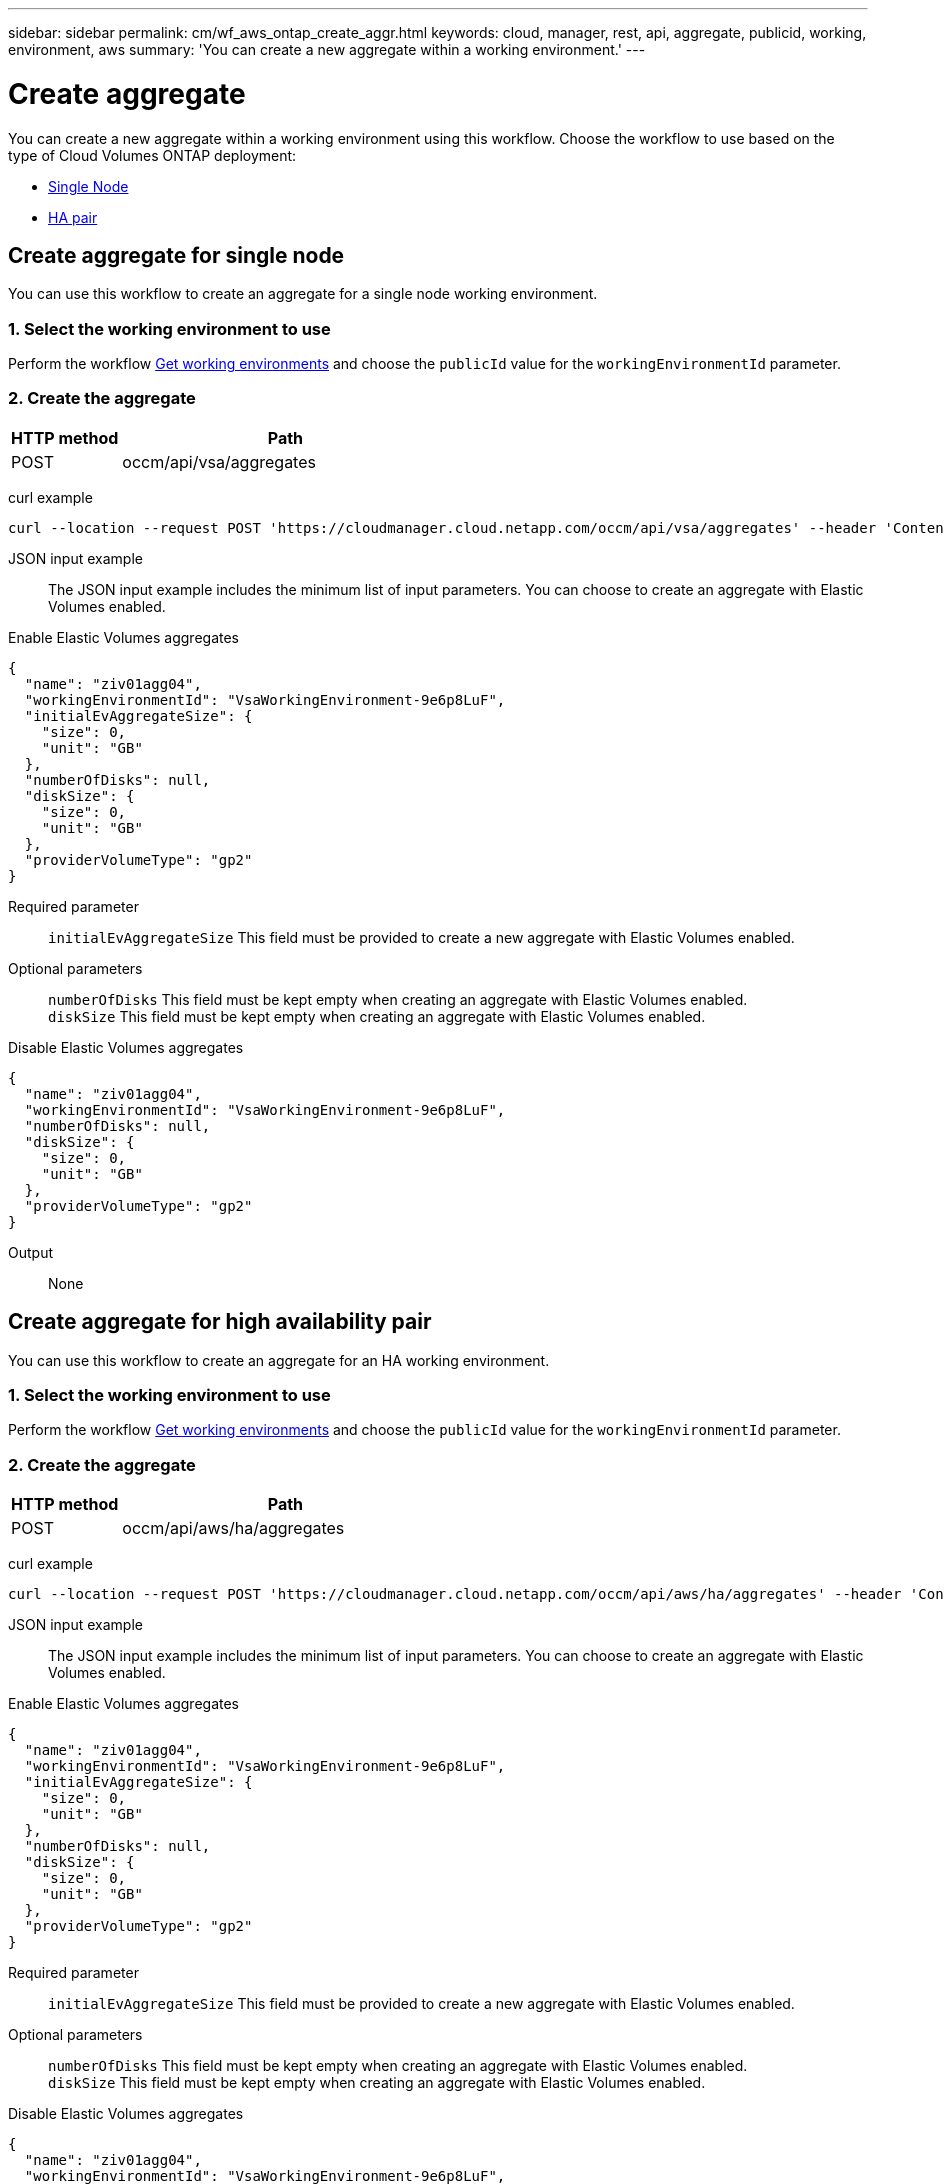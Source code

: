 ---
sidebar: sidebar
permalink: cm/wf_aws_ontap_create_aggr.html
keywords: cloud, manager, rest, api, aggregate, publicid, working, environment, aws
summary: 'You can create a new aggregate within a working environment.'
---

= Create aggregate
:hardbreaks:
:nofooter:
:icons: font
:linkattrs:
:imagesdir: ./media/
:tabs:

[.lead]
You can create a new aggregate within a working environment using this workflow. Choose the workflow to use based on the type of Cloud Volumes ONTAP deployment:

* <<Create aggregate for a single node, Single Node>>
* <<Create aggregate for high availability pair, HA pair>>

== Create aggregate for single node
You can use this workflow to create an aggregate for a single node working environment.

=== 1. Select the working environment to use

Perform the workflow link:wf_aws_cloud_get_wes.html#get-working-environments-for-single-node[Get working environments] and choose the `publicId` value for the `workingEnvironmentId` parameter.

=== 2. Create the aggregate

[cols="25,75"*,options="header"]
|===
|HTTP method
|Path
|POST
|occm/api/vsa/aggregates
|===

curl example::
[source,curl]
curl --location --request POST 'https://cloudmanager.cloud.netapp.com/occm/api/vsa/aggregates' --header 'Content-Type: application/json' --header 'x-agent-id: <AGENT_ID>' --header 'Authorization: Bearer <ACCESS_TOKEN>' --d @JSONinput

JSON input example::

The JSON input example includes the minimum list of input parameters. You can choose to create an aggregate with Elastic Volumes enabled. 

[role="tabbed-block"]
====
.Enable Elastic Volumes aggregates
--
[source,json]
{
  "name": "ziv01agg04",
  "workingEnvironmentId": "VsaWorkingEnvironment-9e6p8LuF",
  "initialEvAggregateSize": {
    "size": 0,
    "unit": "GB"
  },
  "numberOfDisks": null,
  "diskSize": {
    "size": 0,
    "unit": "GB"
  },
  "providerVolumeType": "gp2"
}

Required parameter::

`initialEvAggregateSize` This field must be provided to create a new aggregate with Elastic Volumes enabled.

Optional parameters::
`numberOfDisks` This field must be kept empty when creating an aggregate with Elastic Volumes enabled.
`diskSize` This field must be kept empty when creating an aggregate with Elastic Volumes enabled.
--
.Disable Elastic Volumes aggregates
--
[source,json]
{
  "name": "ziv01agg04",
  "workingEnvironmentId": "VsaWorkingEnvironment-9e6p8LuF",
  "numberOfDisks": null,
  "diskSize": {
    "size": 0,
    "unit": "GB"
  },
  "providerVolumeType": "gp2"
}

--
====
Output::

None

== Create aggregate for high availability pair
You can use this workflow to create an aggregate for an HA working environment.

=== 1. Select the working environment to use

Perform the workflow link:wf_aws_cloud_get_wes.html#get-working-environment-for-high-availability-pair[Get working environments] and choose the `publicId` value for the `workingEnvironmentId` parameter.

=== 2. Create the aggregate

[cols="25,75"*,options="header"]
|===
|HTTP method
|Path
|POST
|occm/api/aws/ha/aggregates
|===

curl example::
[source,curl]
curl --location --request POST 'https://cloudmanager.cloud.netapp.com/occm/api/aws/ha/aggregates' --header 'Content-Type: application/json' --header 'x-agent-id: <AGENT_ID>' --header 'Authorization: Bearer <ACCESS_TOKEN>' --d @JSONinput


JSON input example::

The JSON input example includes the minimum list of input parameters. You can choose to create an aggregate with Elastic Volumes enabled. 

[role="tabbed-block"]
====
.Enable Elastic Volumes aggregates
--
[source,json]
{
  "name": "ziv01agg04",
  "workingEnvironmentId": "VsaWorkingEnvironment-9e6p8LuF",
  "initialEvAggregateSize": {
    "size": 0,
    "unit": "GB"
  },
  "numberOfDisks": null,
  "diskSize": {
    "size": 0,
    "unit": "GB"
  },
  "providerVolumeType": "gp2"
}

Required parameter::

`initialEvAggregateSize` This field must be provided to create a new aggregate with Elastic Volumes enabled.

Optional parameters::
`numberOfDisks` This field must be kept empty when creating an aggregate with Elastic Volumes enabled.
`diskSize` This field must be kept empty when creating an aggregate with Elastic Volumes enabled.
--
.Disable Elastic Volumes aggregates
--
[source,json]
{
  "name": "ziv01agg04",
  "workingEnvironmentId": "VsaWorkingEnvironment-9e6p8LuF",
  "numberOfDisks": null,
  "diskSize": {
    "size": 0,
    "unit": "GB"
  },
  "providerVolumeType": "gp2"
}

--
====
Output::

None
